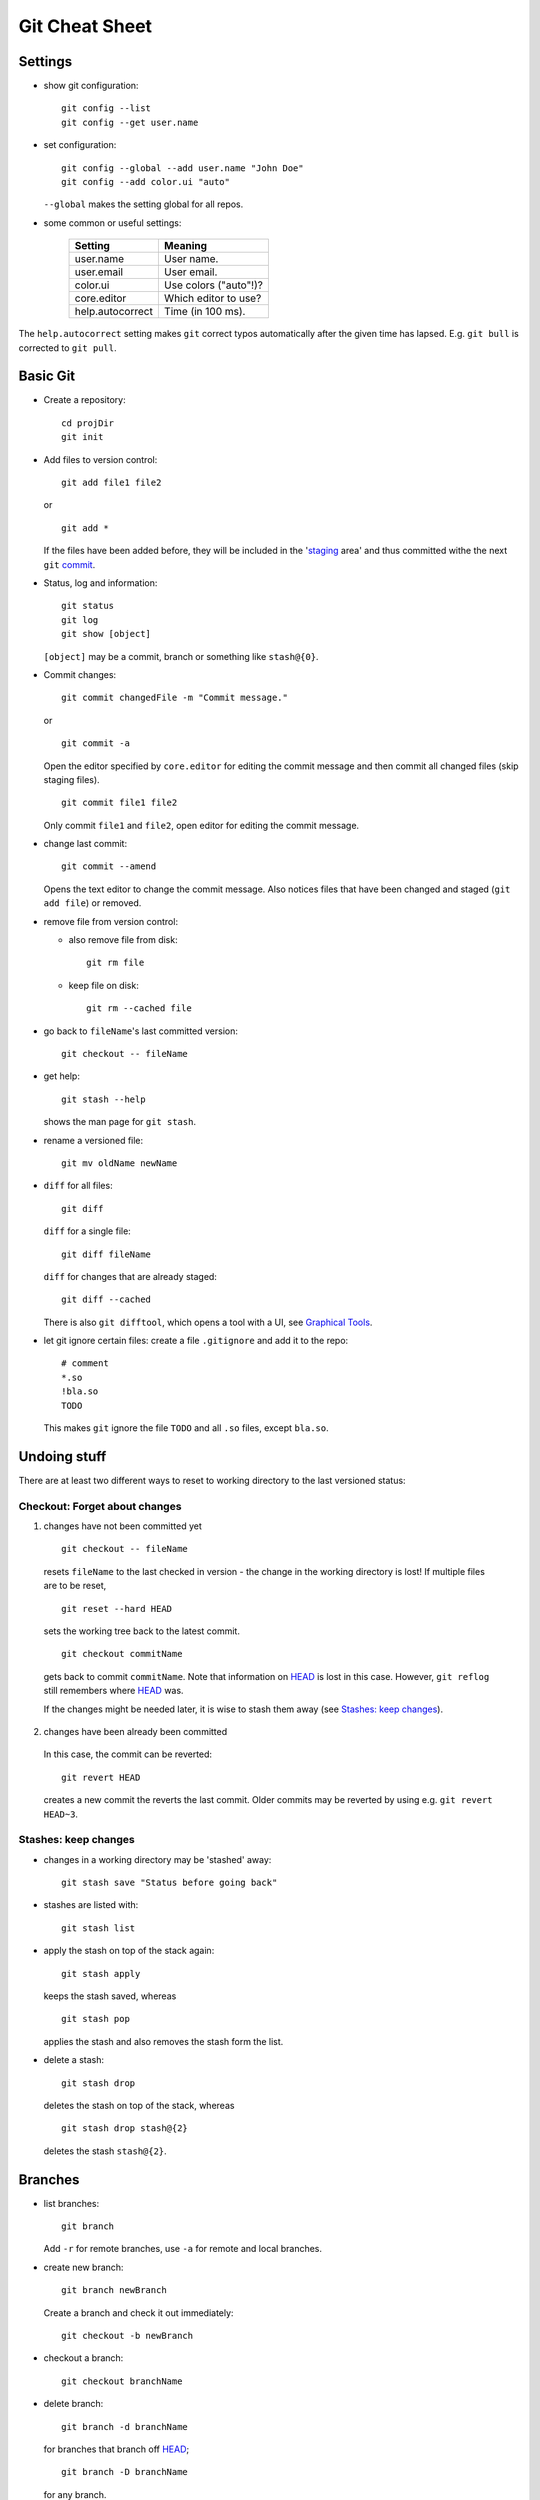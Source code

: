 ===============
Git Cheat Sheet
===============

Settings
========

- show git configuration::

    git config --list
    git config --get user.name

- set configuration::

    git config --global --add user.name "John Doe"
    git config --add color.ui "auto"

  ``--global`` makes the setting global for all repos.

- some common or useful settings:

    +------------------+----------------------+
    |   Setting        |  Meaning             |
    +==================+======================+
    | user.name        | User name.           |
    +------------------+----------------------+
    | user.email       | User email.          |
    +------------------+----------------------+
    | color.ui         | Use colors ("auto"!)?|
    +------------------+----------------------+
    |core.editor       | Which editor to use? |
    +------------------+----------------------+
    | help.autocorrect | Time (in 100 ms).    |
    +------------------+----------------------+

The ``help.autocorrect`` setting makes ``git`` correct typos automatically
after the given time has lapsed. E.g. ``git bull`` is corrected to ``git
pull``.

Basic Git
=========

- Create a repository::

    cd projDir
    git init

- Add files to version control::

    git add file1 file2

  or

  ::

    git add *

  If the files have been added before, they will be included in the
  'staging_ area' and thus committed withe the next ``git`` commit_.

- Status, log and information::

    git status
    git log
    git show [object]

  ``[object]`` may be a commit, branch or something like ``stash@{0}``.

- Commit changes::

    git commit changedFile -m "Commit message."

  or

  ::

    git commit -a

  Open the editor specified by ``core.editor`` for editing the commit
  message and then commit all changed files (skip staging files).

  ::

    git commit file1 file2

  Only commit ``file1`` and ``file2``, open editor for editing the commit
  message.

- change last commit::

    git commit --amend

  Opens the text editor to change the commit message. Also notices
  files that have been changed and staged (``git add file``) or
  removed.

- remove file from version control:

  - also remove file from disk::

      git rm file

  - keep file on disk::

      git rm --cached file

- go back to ``fileName``'s last committed version::

    git checkout -- fileName

- get help::

    git stash --help

  shows the man page for ``git stash``.

- rename a versioned file::

    git mv oldName newName

- ``diff`` for all files::

    git diff

  ``diff`` for a single file::

    git diff fileName

  ``diff`` for changes that are already staged::

    git diff --cached

  There is also ``git difftool``, which opens a tool with a UI, see
  `Graphical Tools`_.

- let git ignore certain files: create a file ``.gitignore`` and add it to the
  repo::

    # comment
    *.so
    !bla.so
    TODO

  This makes ``git`` ignore the file ``TODO`` and all ``.so`` files, except
  ``bla.so``.

Undoing stuff
=============

There are at least two different ways to reset to working directory to the
last versioned status:

Checkout: Forget about changes
------------------------------

1. changes have not been committed yet

  ::

    git checkout -- fileName

  resets ``fileName`` to the last checked in version - the change in the working
  directory is lost! If multiple files are to be reset,

  ::

    git reset --hard HEAD

  sets the working tree back to the latest commit.

  ::

    git checkout commitName

  gets back to commit ``commitName``. Note that information on HEAD_ is
  lost in this case. However, ``git reflog`` still remembers where HEAD_ was.

  If the changes might be needed later, it is wise to stash them away (see
  `Stashes: keep changes`_).

2. changes have been already been committed

  In this case, the commit can be reverted::

    git revert HEAD

  creates a new commit the reverts the last commit. Older commits may be
  reverted by using e.g. ``git revert HEAD~3``.

Stashes: keep changes
---------------------

- changes in a working directory may be 'stashed' away::

    git stash save "Status before going back"

- stashes are listed with::

    git stash list

- apply the stash on top of the stack again::

    git stash apply

  keeps the stash saved, whereas

  ::

    git stash pop

  applies the stash and also removes the stash form the list.

- delete a stash::

    git stash drop

  deletes the stash on top of the stack, whereas

  ::

    git stash drop stash@{2}

  deletes the stash ``stash@{2}``.

Branches
========

- list branches::

    git branch

  Add ``-r`` for remote branches, use ``-a`` for remote and local branches.

- create new branch::

    git branch newBranch

  Create a branch and check it out immediately::

    git checkout -b newBranch

- checkout a branch::

    git checkout branchName

- delete branch::

    git branch -d branchName

  for branches that branch off HEAD_;

  ::

    git branch -D branchName

  for any branch.

- .. _merging:

  merge ``other`` branch into current branch::

    git merge other

- remove merge conflicts by replacing the code in *scissors*

  ::

    <<<<<<< HEAD:file
    code from branch to merge into
    =======
    conflicting code from branch to merge in
    >>>>>>> branchToMerge

  by an appropriate resolution. Then, staging the fixed file tells git that
  all conflicts have been removed.

- push all branches to remote repository::

    git push --all

  For more options with remotes, see `Using git with remote repositories`_.

- rename a branch::

     git branch -m oldBranch newBranch

- checkout single files from another branch to current branch::

    git checkout branchToUse fileName

- create a tracking branch (automatically pull and push from/to the tracked
  branch - used to follow remote changes) ``branchName``::

    git checkout --track remoteAlias/branchName

  A different local name ``localName`` can be used with

  ::

    git checkout -b localName remoteAlias/branchName

  Alternatively,

  ::

     git pull theirBranch

  will fetch ``'origin/theirBranch`` and merge with the local ``theirBranch``
  branch.

- .. _tracking:

  make an existing branch track a remote branch

  ::

    git branch --set-upstream localBranch remoteAlias/remoteBranch

  This can be combined with push as follows::

    git push -u remoteAlias remoteBranch

  This pushes the branch you're on to ``remoteAlias/remoteBranch`` and makes
  your branch tracking.

- pick commits from a different branch::

    git checkout branchToApplyCommitTo
    git cherry-pick sha1HashOfCommit

Some Git Notions
================

- .. _HEAD:

  ``HEAD``: pointer the branch we are on.
- ``branch``: pointer to a commit.
- .. _commit:

  ``commit``: snapshot of the ``git`` 'filesystem' including information on
  parent commits/snapshots.
- ``working directory``: copies of files under version control.
- .. _staging:

  ``staging area``: copy of the ``git`` 'filesystem' to be included in the
  next ``commit``.

Using ``git`` with remote repositories
======================================

- add alias ``myRepo`` for remote repository::

    git remote add remoteAlias ssh://user@host.domain.tld/directory/myRepo

- show aliases for remote repositories::

    git remote
    git remote show remoteAlias

  The second line gives details (also on branches).

- rename a remote::

    git remote rename oldAlias newAlias

- remove a remote (and all tracking branches already fetched)::

    git remote rm remoteAlias

- clone a copy of a remote repository and create a local repository with
  a suitable remote ``origin`` set::

    git clone URL

  ``clone`` will get create a sub-folder, fill (fetch) the sub-folder with
  the contents of the repo and then create and checkout the default
  branch.

- retrieve all remote branches with

  ::

    git fetch remoteAlias

  No local branches will be altered (merging_ possibly needed).

- get a specific branch from the remote and start working in it::

    git checkout -b branchName origin/branchName

- fetch a remote branch and merge it with the current branch::

    git pull remoteAlias branchName

  The working copy shall be clean for this operation.

- after a branch has been deleted from a remote repo,
  ::

    git prune remoteAlias

  will delete the remote-tracking branches that do not exist in the
  remote anymore.

- push local changes back to the remote with

  ::

    git push remoteAlias branchName

  A different name for the branch will be used by

  ::

    git push remoteAlias localBranchName:remoteBranchName

- delete remote branch::

    git push remoteAlias :branchName

With central repository
-----------------------

- Create a repository on central server::

    mkdir foo
    cd foo
    git init --bare --shared foo.git
    chgrp -R dev foo.git  (optional)

  ``shared`` makes the repo group writable. ``bare`` means there is no
  working copy. On a server, bare repositories are preferred as one cannot push
  to repositories with a working directory.

- push local repo to server::

    cd localRepo
    git push ssh://user@host.domain.tld/home/user/foo.git '*:*'

  This pushes the local repo [all branches!] to the server. Instead of '*:*',
  individual branches can be pushed using

  ::

    git push ssh://user@host.domain.tld/home/user/foo.git myName:theirName

  In any case, it may be wise to make the branches tracking_.

- clone new working directory that tracks the one on the server::

    git clone ssh://user@host.domain.tld/home/user/foo.git newRepo

- after hacking in ``newRepo``, update repo on server::

    cd newRepo
    git push

  For more options, see above.

With GitHub
-----------

- create repository ``repoName`` from the web interface

- teach local repository about the remote one::

    cd repoName
    git remote add origin git@github.com:githubuser/repoName.git

- push files to GitHub::

    cd repoName
    git push

- to clone the GitHub repo::

    git clone git@github.com:githubuser/repoName.git newRepo

- push changes back to GitHub::

    cd repoName
    git push

  For more options, see above.

Graphical tools
===============

- ``git gui``: Perform adding, committing, branching etc. graphically.
- ``gitk``: View commit history and branches (also available: the GTK tool
  ``gitg``).
- ``git difftool``: View diffs graphically (needs setting ``diff.tool``).

Links
=====

- Git reference: http://gitref.org/
- "Pro Git" book: http://progit.org/
- Git community book: http://book.git-scm.com/
- Git with central sever: http://toroid.org/ams/git-central-repo-howto
- specifying a commit etc.: http://git-scm.com/book/en/Git-Tools-Revision-Selection

TODO
====

- learn rebasing
- fix bugs (that certainly do exist in here)
